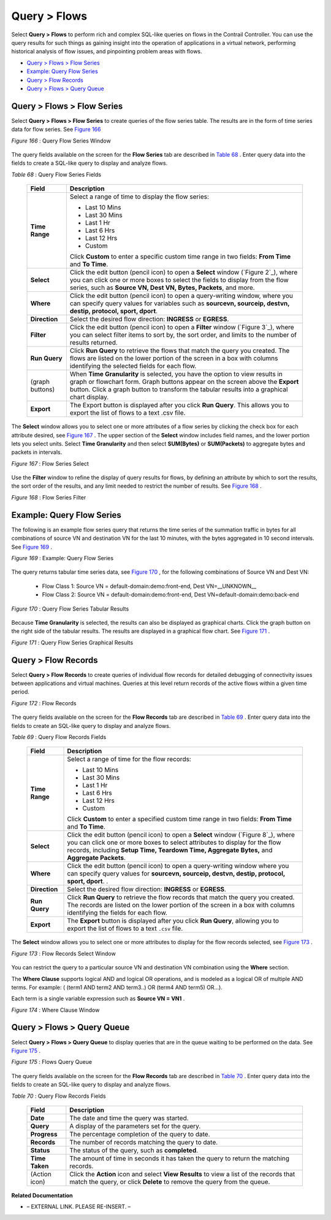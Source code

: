 .. This work is licensed under the Creative Commons Attribution 4.0 International License.
   To view a copy of this license, visit http://creativecommons.org/licenses/by/4.0/ or send a letter to Creative Commons, PO Box 1866, Mountain View, CA 94042, USA.


=============
Query > Flows
=============

Select **Query > Flows** to perform rich and complex SQL-like queries on flows in the Contrail Controller. You can use the query results for such things as gaining insight into the operation of applications in a virtual network, performing historical analysis of flow issues, and pinpointing problem areas with flows.

-  `Query > Flows > Flow Series`_ 


-  `Example: Query Flow Series`_ 


-  `Query > Flow Records`_ 


-  `Query > Flows > Query Queue`_ 



Query > Flows > Flow Series
===========================

Select **Query > Flows > Flow Series** to create queries of the flow series table. The results are in the form of time series data for flow series. See `Figure 166`_ 

.. _Figure 166: 

*Figure 166* : Query Flow Series Window

.. figure:: s041598.gif

The query fields available on the screen for the **Flow Series** tab are described in `Table 68`_ . Enter query data into the fields to create a SQL-like query to display and analyze flows.

.. _Table 68: 


*Table 68* : Query Flow Series Fields

  +-----------------------------------+-----------------------------------+
  | Field                             | Description                       |
  +===================================+===================================+
  | **Time Range**                    | Select a range of time to display |
  |                                   | the flow series:                  |
  |                                   |                                   |
  |                                   | -  Last 10 Mins                   |
  |                                   | -  Last 30 Mins                   |
  |                                   | -  Last 1 Hr                      |
  |                                   | -  Last 6 Hrs                     |
  |                                   | -  Last 12 Hrs                    |
  |                                   | -  Custom                         |
  |                                   |                                   |
  |                                   | Click **Custom** to enter a       |
  |                                   | specific custom time range in two |
  |                                   | fields: **From Time** and **To    |
  |                                   | Time**.                           |
  +-----------------------------------+-----------------------------------+
  | **Select**                        | Click the edit button (pencil     |
  |                                   | icon) to open a **Select** window |
  |                                   | (`Figure 2`_), where you can      |
  |                                   | click one or more boxes to select |
  |                                   | the fields to display from the    |
  |                                   | flow series, such as **Source VN, |
  |                                   | Dest VN, Bytes, Packets**, and    |
  |                                   | more.                             |
  +-----------------------------------+-----------------------------------+
  | **Where**                         | Click the edit button (pencil     |
  |                                   | icon) to open a query-writing     |
  |                                   | window, where you can specify     |
  |                                   | query values for variables such   |
  |                                   | as **sourcevn, sourceip, destvn,  |
  |                                   | destip, protocol, sport, dport**. |
  +-----------------------------------+-----------------------------------+
  | **Direction**                     | Select the desired flow           |
  |                                   | direction: **INGRESS** or         |
  |                                   | **EGRESS**.                       |
  +-----------------------------------+-----------------------------------+
  | **Filter**                        | Click the edit button (pencil     |
  |                                   | icon) to open a **Filter** window |
  |                                   | (`Figure 3`_), where you can      |
  |                                   | select filter items to sort by,   |
  |                                   | the sort order, and limits to the |
  |                                   | number of results returned.       |
  +-----------------------------------+-----------------------------------+
  | **Run Query**                     | Click **Run Query** to retrieve   |
  |                                   | the flows that match the query    |
  |                                   | you created. The flows are listed |
  |                                   | on the lower portion of the       |
  |                                   | screen in a box with columns      |
  |                                   | identifying the selected fields   |
  |                                   | for each flow.                    |
  +-----------------------------------+-----------------------------------+
  | (graph buttons)                   | When **Time Granularity** is      |
  |                                   | selected, you have the option to  |
  |                                   | view results in graph or          |
  |                                   | flowchart form. Graph buttons     |
  |                                   | appear on the screen above the    |
  |                                   | **Export** button. Click a graph  |
  |                                   | button to transform the tabular   |
  |                                   | results into a graphical chart    |
  |                                   | display.                          |
  +-----------------------------------+-----------------------------------+
  | **Export**                        | The Export button is displayed    |
  |                                   | after you click **Run Query**.    |
  |                                   | This allows you to export the     |
  |                                   | list of flows to a text .csv      |
  |                                   | file.                             |
  +-----------------------------------+-----------------------------------+


The **Select** window allows you to select one or more attributes of a flow series by clicking the check box for each attribute desired, see `Figure 167`_ . The upper section of the **Select** window includes field names, and the lower portion lets you select units. Select **Time Granularity** and then select **SUM(Bytes)** or **SUM(Packets)** to aggregate bytes and packets in intervals.

.. _Figure 167: 

*Figure 167* : Flow Series Select

.. figure:: s041600.gif

Use the **Filter** window to refine the display of query results for flows, by defining an attribute by which to sort the results, the sort order of the results, and any limit needed to restrict the number of results. See `Figure 168`_ .

.. _Figure 168: 

*Figure 168* : Flow Series Filter

.. figure:: s041599.gif


Example: Query Flow Series
==========================

The following is an example flow series query that returns the time series of the summation traffic in bytes for all combinations of source VN and destination VN for the last 10 minutes, with the bytes aggregated in 10 second intervals. See `Figure 169`_ .

.. _Figure 169: 

*Figure 169* : Example: Query Flow Series

.. figure:: s041604.gif

The query returns tabular time series data, see `Figure 170`_ , for the following combinations of Source VN and Dest VN:

   - Flow Class 1: Source VN = default-domain:demo:front-end, Dest VN=__UNKNOWN__


   - Flow Class 2: Source VN = default-domain:demo:front-end, Dest VN=default-domain:demo:back-end


.. _Figure 170: 

*Figure 170* : Query Flow Series Tabular Results

.. figure:: s041605.gif

Because **Time Granularity** is selected, the results can also be displayed as graphical charts. Click the graph button on the right side of the tabular results. The results are displayed in a graphical flow chart. See `Figure 171`_ .

.. _Figure 171: 

*Figure 171* : Query Flow Series Graphical Results

.. figure:: s041611.gif


Query > Flow Records
====================

Select **Query > Flow Records** to create queries of individual flow records for detailed debugging of connectivity issues between applications and virtual machines. Queries at this level return records of the active flows within a given time period.

.. _Figure 172: 

*Figure 172* : Flow Records

.. figure:: s041601.gif

The query fields available on the screen for the **Flow Records** tab are described in `Table 69`_ . Enter query data into the fields to create an SQL-like query to display and analyze flows.

.. _Table 69: 


*Table 69* : Query Flow Records Fields

  +-----------------------------------+-----------------------------------+
  | Field                             | Description                       |
  +===================================+===================================+
  | **Time Range**                    | Select a range of time for the    |
  |                                   | flow records:                     |
  |                                   |                                   |
  |                                   | -  Last 10 Mins                   |
  |                                   | -  Last 30 Mins                   |
  |                                   | -  Last 1 Hr                      |
  |                                   | -  Last 6 Hrs                     |
  |                                   | -  Last 12 Hrs                    |
  |                                   | -  Custom                         |
  |                                   |                                   |
  |                                   | Click **Custom** to enter a       |
  |                                   | specified custom time range in    |
  |                                   | two fields: **From Time** and     |
  |                                   | **To Time**.                      |
  +-----------------------------------+-----------------------------------+
  | **Select**                        | Click the edit button (pencil     |
  |                                   | icon) to open a **Select** window |
  |                                   | (`Figure 8`_), where you can      |
  |                                   | click one or more boxes to select |
  |                                   | attributes to display for the     |
  |                                   | flow records, including **Setup   |
  |                                   | Time, Teardown Time, Aggregate    |
  |                                   | Bytes,** and **Aggregate          |
  |                                   | Packets**.                        |
  +-----------------------------------+-----------------------------------+
  | **Where**                         | Click the edit button (pencil     |
  |                                   | icon) to open a query-writing     |
  |                                   | window where you can specify      |
  |                                   | query values for **sourcevn,      |
  |                                   | sourceip, destvn, destip,         |
  |                                   | protocol, sport, dport**. .       |
  +-----------------------------------+-----------------------------------+
  | **Direction**                     | Select the desired flow           |
  |                                   | direction: **INGRESS** or         |
  |                                   | **EGRESS**.                       |
  +-----------------------------------+-----------------------------------+
  | **Run Query**                     | Click **Run Query** to retrieve   |
  |                                   | the flow records that match the   |
  |                                   | query you created. The records    |
  |                                   | are listed on the lower portion   |
  |                                   | of the screen in a box with       |
  |                                   | columns identifying the fields    |
  |                                   | for each flow.                    |
  +-----------------------------------+-----------------------------------+
  | **Export**                        | The **Export** button is          |
  |                                   | displayed after you click **Run   |
  |                                   | Query**, allowing you to export   |
  |                                   | the list of flows to a text       |
  |                                   | ``.csv`` file.                    |
  +-----------------------------------+-----------------------------------+
  

The **Select** window allows you to select one or more attributes to display for the flow records selected, see `Figure 173`_ .

.. _Figure 173: 

*Figure 173* : Flow Records Select Window

.. figure:: s041602.gif

You can restrict the query to a particular source VN and destination VN combination using the **Where** section.

The **Where Clause** supports logical AND and logical OR operations, and is modeled as a logical OR of multiple AND terms. For example: ( (term1 AND term2 AND term3..) OR (term4 AND term5) OR…).

Each term is a single variable expression such as **Source VN = VN1** .

.. _Figure 174: 

*Figure 174* : Where Clause Window

.. figure:: s041608.gif


Query > Flows > Query Queue
===========================

Select **Query > Flows > Query Queue** to display queries that are in the queue waiting to be performed on the data. See `Figure 175`_ .

.. _Figure 175: 

*Figure 175* : Flows Query Queue

.. figure:: s041592.gif

The query fields available on the screen for the **Flow Records** tab are described in `Table 70`_ . Enter query data into the fields to create an SQL-like query to display and analyze flows.

.. _Table 70: 


*Table 70* : Query Flow Records Fields

  +-----------------------------------+-----------------------------------+
  | Field                             | Description                       |
  +===================================+===================================+
  | **Date**                          | The date and time the query was   |
  |                                   | started.                          |
  +-----------------------------------+-----------------------------------+
  | **Query**                         | A display of the parameters set   |
  |                                   | for the query.                    |
  +-----------------------------------+-----------------------------------+
  | **Progress**                      | The percentage completion of the  |
  |                                   | query to date.                    |
  +-----------------------------------+-----------------------------------+
  | **Records**                       | The number of records matching    |
  |                                   | the query to date.                |
  +-----------------------------------+-----------------------------------+
  | **Status**                        | The status of the query, such as  |
  |                                   | **completed**.                    |
  +-----------------------------------+-----------------------------------+
  | **Time Taken**                    | The amount of time in seconds it  |
  |                                   | has taken the query to return the |
  |                                   | matching records.                 |
  +-----------------------------------+-----------------------------------+
  | (Action icon)                     | Click the **Action** icon and     |
  |                                   | select **View Results** to view a |
  |                                   | list of the records that match    |
  |                                   | the query, or click **Delete** to |
  |                                   | remove the query from the queue.  |
  +-----------------------------------+-----------------------------------+

**Related Documentation**

- – EXTERNAL LINK. PLEASE RE-INSERT. –

.. _Understanding Flow Sampling: topic-102905.html


